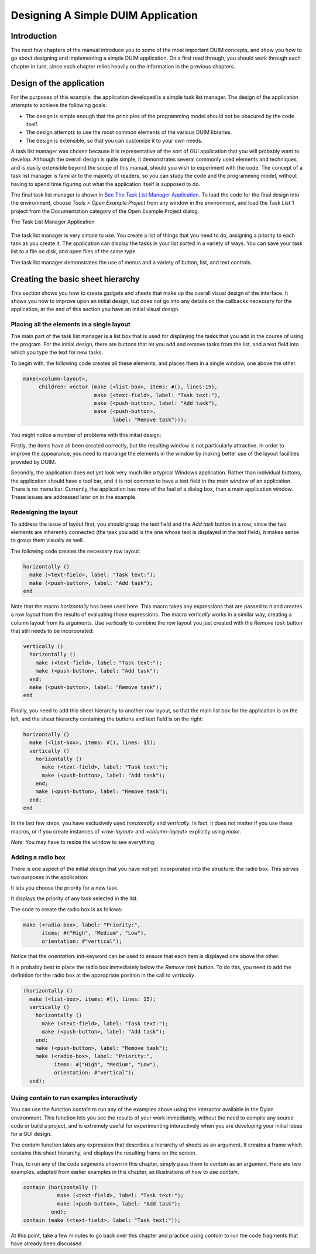 ***********************************
Designing A Simple DUIM Application
***********************************

Introduction
------------

The next few chapters of the manual introduce you to some of the most
important DUIM concepts, and show you how to go about designing and
implementing a simple DUIM application. On a first read through, you
should work through each chapter in turn, since each chapter relies
heavily on the information in the previous chapters.

Design of the application
-------------------------

For the purposes of this example, the application developed is a simple
task list manager. The design of the application attempts to achieve the
following goals:

-  The design is simple enough that the principles of the programming
   model should not be obscured by the code itself.
-  The design attempts to use the most common elements of the various
   DUIM libraries.
-  The design is extensible, so that you can customize it to your own
   needs.

A task list manager was chosen because it is representative of the sort
of GUI application that you will probably want to develop. Although the
overall design is quite simple, it demonstrates several commonly used
elements and techniques, and is easily extensible beyond the scope of
this manual, should you wish to experiment with the code. The concept of
a task list manager is familiar to the majority of readers, so you can
study the code and the programming model, without having to spend time
figuring out what the application itself is supposed to do.

The final task list manager is shown in `See The Task List Manager
Application <design.htm#21629>`_. To load the code for the final design
into the environment, choose *Tools > Open Example Project* from any
window in the environment, and load the Task List 1 project from the
Documentation category of the Open Example Project dialog.

The Task List Manager Application

.. figure:: ../images/tasklist.png
   :align: center

The task list manager is very simple to use. You create a list of things
that you need to do, assigning a priority to each task as you create it.
The application can display the tasks in your list sorted in a variety
of ways. You can save your task list to a file on disk, and open files
of the same type.

The task list manager demonstrates the use of menus and a variety of
button, list, and text controls.

Creating the basic sheet hierarchy
----------------------------------

This section shows you how to create gadgets and sheets that make up the
overall visual design of the interface. It shows you how to improve upon
an initial design, but does not go into any details on the callbacks
necessary for the application; at the end of this section you have an
initial visual design.

Placing all the elements in a single layout
~~~~~~~~~~~~~~~~~~~~~~~~~~~~~~~~~~~~~~~~~~~

The main part of the task list manager is a list box that is used for
displaying the tasks that you add in the course of using the program.
For the initial design, there are buttons that let you add and remove
tasks from the list, and a text field into which you type the text for
new tasks.

To begin with, the following code creates all these elements, and places
them in a single window, one above the other.

.. code-block:: dylan

    make(<column-layout>,
         children: vector (make (<list-box>, items: #(), lines:15),
                           make (<text-field>, label: "Task text:"),
                           make (<push-button>, label: "Add task"),
                           make (<push-button>,
                                 label: "Remove task")));

You might notice a number of problems with this initial design:

Firstly, the items have all been created correctly, but the resulting
window is not particularly attractive. In order to improve the
appearance, you need to rearrange the elements in the window by making
better use of the layout facilities provided by DUIM.

Secondly, the application does not yet look very much like a typical
Windows application. Rather than individual buttons, the application
should have a tool bar, and it is not common to have a text field in the
main window of an application. There is no menu bar. Currently, the
application has more of the feel of a dialog box, than a main
application window. These issues are addressed later on in the example.

Redesigning the layout
~~~~~~~~~~~~~~~~~~~~~~

To address the issue of layout first, you should group the text field
and the *Add task* button in a row; since the two elements are
inherently connected (the task you add is the one whose text is
displayed in the text field), it makes sense to group them visually as
well.

The following code creates the necessary row layout:

.. code-block:: dylan

    horizontally ()
      make (<text-field>, label: "Task text:");
      make (<push-button>, label: "Add task");
    end

Note that the macro *horizontally* has been used here. This macro takes
any expressions that are passed to it and creates a row layout from the
results of evaluating those expressions. The macro *vertically* works in
a similar way, creating a column layout from its arguments. Use
*vertically* to combine the row layout you just created with the *Remove
task* button that still needs to be incorporated:

.. code-block:: dylan

    vertically ()
      horizontally ()
        make (<text-field>, label: "Task text:");
        make (<push-button>, label: "Add task");
      end;
      make (<push-button>, label: "Remove task");
    end

Finally, you need to add this sheet hierarchy to another row layout, so
that the main list box for the application is on the left, and the sheet
hierarchy containing the buttons and text field is on the right:

.. code-block:: dylan

    horizontally ()
      make (<list-box>, items: #(), lines: 15);
      vertically ()
        horizontally ()
          make (<text-field>, label: "Task text:");
          make (<push-button>, label: "Add task");
        end;
        make (<push-button>, label: "Remove task");
      end;
    end

In the last few steps, you have exclusively used *horizontally* and
*vertically*. In fact, it does not matter if you use these macros, or
if you create instances of *<row-layout>* and *<column-layout>*
explicitly using *make*.

*Note:* You may have to resize the window to see everything.

Adding a radio box
~~~~~~~~~~~~~~~~~~

There is one aspect of the initial design that you have not yet
incorporated into the structure: the radio box. This serves two purposes
in the application:

It lets you choose the priority for a new task.

It displays the priority of any task selected in the list.

The code to create the radio box is as follows:

.. code-block:: dylan

    make (<radio-box>, label: "Priority:",
          items: #("High", "Medium", "Low"),
          orientation: #"vertical");

Notice that the *orientation:* init-keyword can be used to ensure that
each item is displayed one above the other.

It is probably best to place the radio box immediately below the *Remove
task* button. To do this, you need to add the definition for the radio
box at the appropriate position in the call to *vertically*.

.. code-block:: dylan

    (horizontally ()
      make (<list-box>, items: #(), lines: 15);
      vertically ()
        horizontally ()
          make (<text-field>, label: "Task text:");
          make (<push-button>, label: "Add task");
        end;
        make (<push-button>, label: "Remove task");
        make (<radio-box>, label: "Priority:",
              items: #("High", "Medium", "Low"),
              orientation: #"vertical");
      end);

Using contain to run examples interactively
~~~~~~~~~~~~~~~~~~~~~~~~~~~~~~~~~~~~~~~~~~~

You can use the function *contain* to run any of the examples above
using the interactor available in the Dylan environment. This function
lets you see the results of your work immediately, without the need to
compile any source code or build a project, and is extremely useful for
experimenting interactively when you are developing your initial ideas
for a GUI design.

The *contain* function takes any expression that describes a hierarchy
of sheets as an argument. It creates a frame which contains this sheet
hierarchy, and displays the resulting frame on the screen.

Thus, to run any of the code segments shown in this chapter, simply pass
them to *contain* as an argument. Here are two examples, adapted from
earlier examples in this chapter, as illustrations of how to use
*contain*.

.. code-block:: dylan

    contain (horizontally ()
               make (<text-field>, label: "Task text:");
               make (<push-button>, label: "Add task");
             end);
    contain (make (<text-field>, label: "Task text:"));

At this point, take a few minutes to go back over this chapter and
practice using *contain* to run the code fragments that have already
been discussed.
